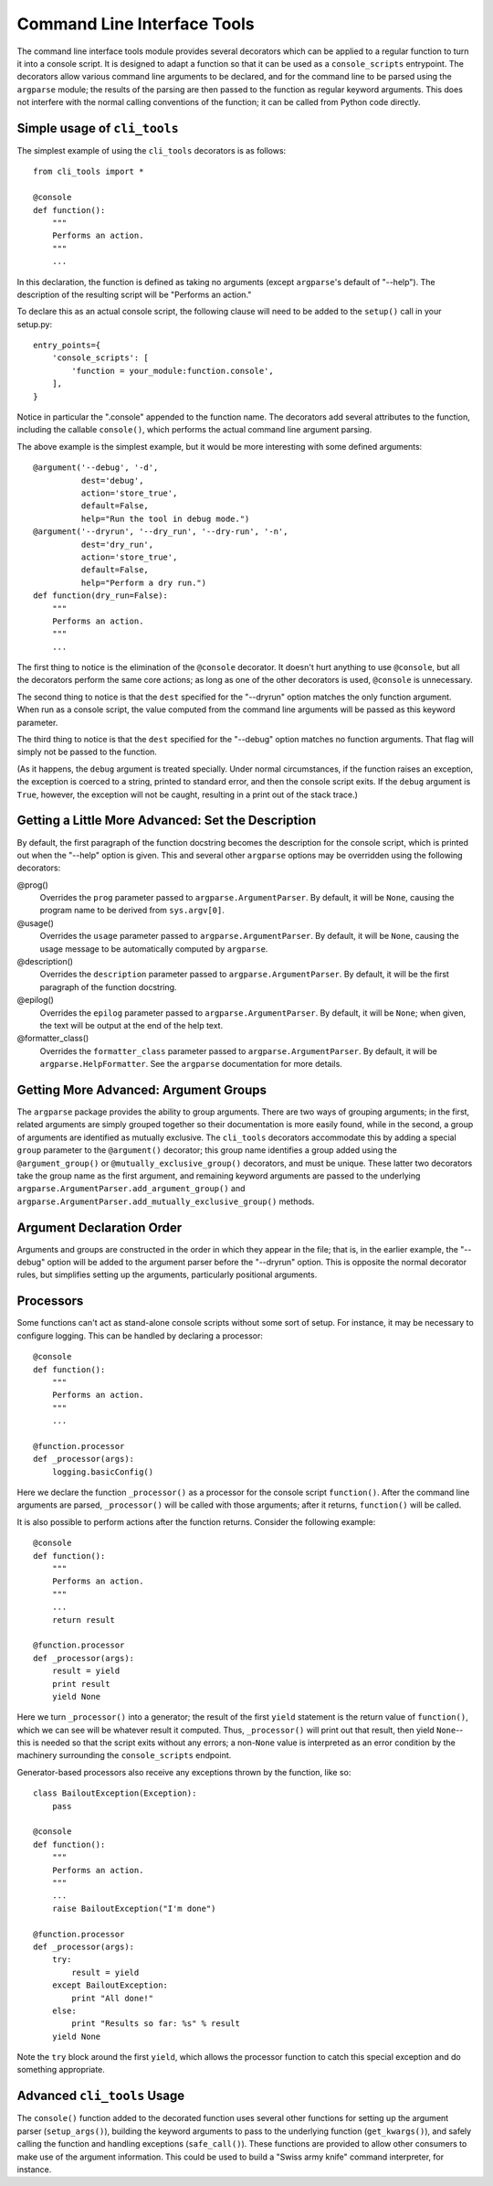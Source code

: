 ============================
Command Line Interface Tools
============================

The command line interface tools module provides several decorators
which can be applied to a regular function to turn it into a console
script.  It is designed to adapt a function so that it can be used as
a ``console_scripts`` entrypoint.  The decorators allow various
command line arguments to be declared, and for the command line to be
parsed using the ``argparse`` module; the results of the parsing are
then passed to the function as regular keyword arguments.  This does
not interfere with the normal calling conventions of the function; it
can be called from Python code directly.

Simple usage of ``cli_tools``
=============================

The simplest example of using the ``cli_tools`` decorators is as
follows::

    from cli_tools import *

    @console
    def function():
        """
        Performs an action.
        """
        ...

In this declaration, the function is defined as taking no arguments
(except ``argparse``'s default of "--help").  The description of the
resulting script will be "Performs an action."

To declare this as an actual console script, the following clause will
need to be added to the ``setup()`` call in your setup.py::

    entry_points={
        'console_scripts': [
            'function = your_module:function.console',
        ],
    }

Notice in particular the ".console" appended to the function name.
The decorators add several attributes to the function, including the
callable ``console()``, which performs the actual command line
argument parsing.

The above example is the simplest example, but it would be more
interesting with some defined arguments::

    @argument('--debug', '-d',
              dest='debug',
              action='store_true',
              default=False,
              help="Run the tool in debug mode.")
    @argument('--dryrun', '--dry_run', '--dry-run', '-n',
              dest='dry_run',
              action='store_true',
              default=False,
              help="Perform a dry run.")
    def function(dry_run=False):
        """
        Performs an action.
        """
        ...

The first thing to notice is the elimination of the ``@console``
decorator.  It doesn't hurt anything to use ``@console``, but all the
decorators perform the same core actions; as long as one of the other
decorators is used, ``@console`` is unnecessary.

The second thing to notice is that the ``dest`` specified for the
"--dryrun" option matches the only function argument.  When run as a
console script, the value computed from the command line arguments
will be passed as this keyword parameter.

The third thing to notice is that the ``dest`` specified for the
"--debug" option matches no function arguments.  That flag will simply
not be passed to the function.

(As it happens, the ``debug`` argument is treated specially.  Under
normal circumstances, if the function raises an exception, the
exception is coerced to a string, printed to standard error, and then
the console script exits.  If the ``debug`` argument is ``True``,
however, the exception will not be caught, resulting in a print out of
the stack trace.)

Getting a Little More Advanced: Set the Description
===================================================

By default, the first paragraph of the function docstring becomes the
description for the console script, which is printed out when the
"--help" option is given.  This and several other ``argparse`` options
may be overridden using the following decorators:

@prog()
  Overrides the ``prog`` parameter passed to
  ``argparse.ArgumentParser``.  By default, it will be ``None``,
  causing the program name to be derived from ``sys.argv[0]``.

@usage()
  Overrides the ``usage`` parameter passed to
  ``argparse.ArgumentParser``.  By default, it will be ``None``,
  causing the usage message to be automatically computed by
  ``argparse``.

@description()
  Overrides the ``description`` parameter passed to
  ``argparse.ArgumentParser``.  By default, it will be the first
  paragraph of the function docstring.

@epilog()
  Overrides the ``epilog`` parameter passed to
  ``argparse.ArgumentParser``.  By default, it will be ``None``; when
  given, the text will be output at the end of the help text.

@formatter_class()
  Overrides the ``formatter_class`` parameter passed to
  ``argparse.ArgumentParser``.  By default, it will be
  ``argparse.HelpFormatter``.  See the ``argparse`` documentation for
  more details.

Getting More Advanced: Argument Groups
======================================

The ``argparse`` package provides the ability to group arguments.
There are two ways of grouping arguments; in the first, related
arguments are simply grouped together so their documentation is more
easily found, while in the second, a group of arguments are identified
as mutually exclusive.  The ``cli_tools`` decorators accommodate this
by adding a special ``group`` parameter to the ``@argument()``
decorator; this group name identifies a group added using the
``@argument_group()`` or ``@mutually_exclusive_group()`` decorators,
and must be unique.  These latter two decorators take the group name
as the first argument, and remaining keyword arguments are passed to
the underlying ``argparse.ArgumentParser.add_argument_group()`` and
``argparse.ArgumentParser.add_mutually_exclusive_group()`` methods.

Argument Declaration Order
==========================

Arguments and groups are constructed in the order in which they appear
in the file; that is, in the earlier example, the "--debug" option
will be added to the argument parser before the "--dryrun" option.
This is opposite the normal decorator rules, but simplifies setting up
the arguments, particularly positional arguments.

Processors
==========

Some functions can't act as stand-alone console scripts without some
sort of setup.  For instance, it may be necessary to configure
logging.  This can be handled by declaring a processor::

    @console
    def function():
        """
        Performs an action.
        """
        ...

    @function.processor
    def _processor(args):
        logging.basicConfig()

Here we declare the function ``_processor()`` as a processor for the
console script ``function()``.  After the command line arguments are
parsed, ``_processor()`` will be called with those arguments; after it
returns, ``function()`` will be called.

It is also possible to perform actions after the function returns.
Consider the following example::

    @console
    def function():
        """
        Performs an action.
        """
        ...
        return result

    @function.processor
    def _processor(args):
        result = yield
        print result
        yield None

Here we turn ``_processor()`` into a generator; the result of the
first ``yield`` statement is the return value of ``function()``, which
we can see will be whatever result it computed.  Thus,
``_processor()`` will print out that result, then yield ``None``--this
is needed so that the script exits without any errors; a non-``None``
value is interpreted as an error condition by the machinery
surrounding the ``console_scripts`` endpoint.

Generator-based processors also receive any exceptions thrown by the
function, like so::

    class BailoutException(Exception):
        pass

    @console
    def function():
        """
        Performs an action.
        """
        ...
        raise BailoutException("I'm done")

    @function.processor
    def _processor(args):
        try:
            result = yield
        except BailoutException:
            print "All done!"
        else:
            print "Results so far: %s" % result
        yield None

Note the ``try`` block around the first ``yield``, which allows the
processor function to catch this special exception and do something
appropriate.

Advanced ``cli_tools`` Usage
============================

The ``console()`` function added to the decorated function uses
several other functions for setting up the argument parser
(``setup_args()``), building the keyword arguments to pass to the
underlying function (``get_kwargs()``), and safely calling the
function and handling exceptions (``safe_call()``).  These functions
are provided to allow other consumers to make use of the argument
information.  This could be used to build a "Swiss army knife" command
interpreter, for instance.
